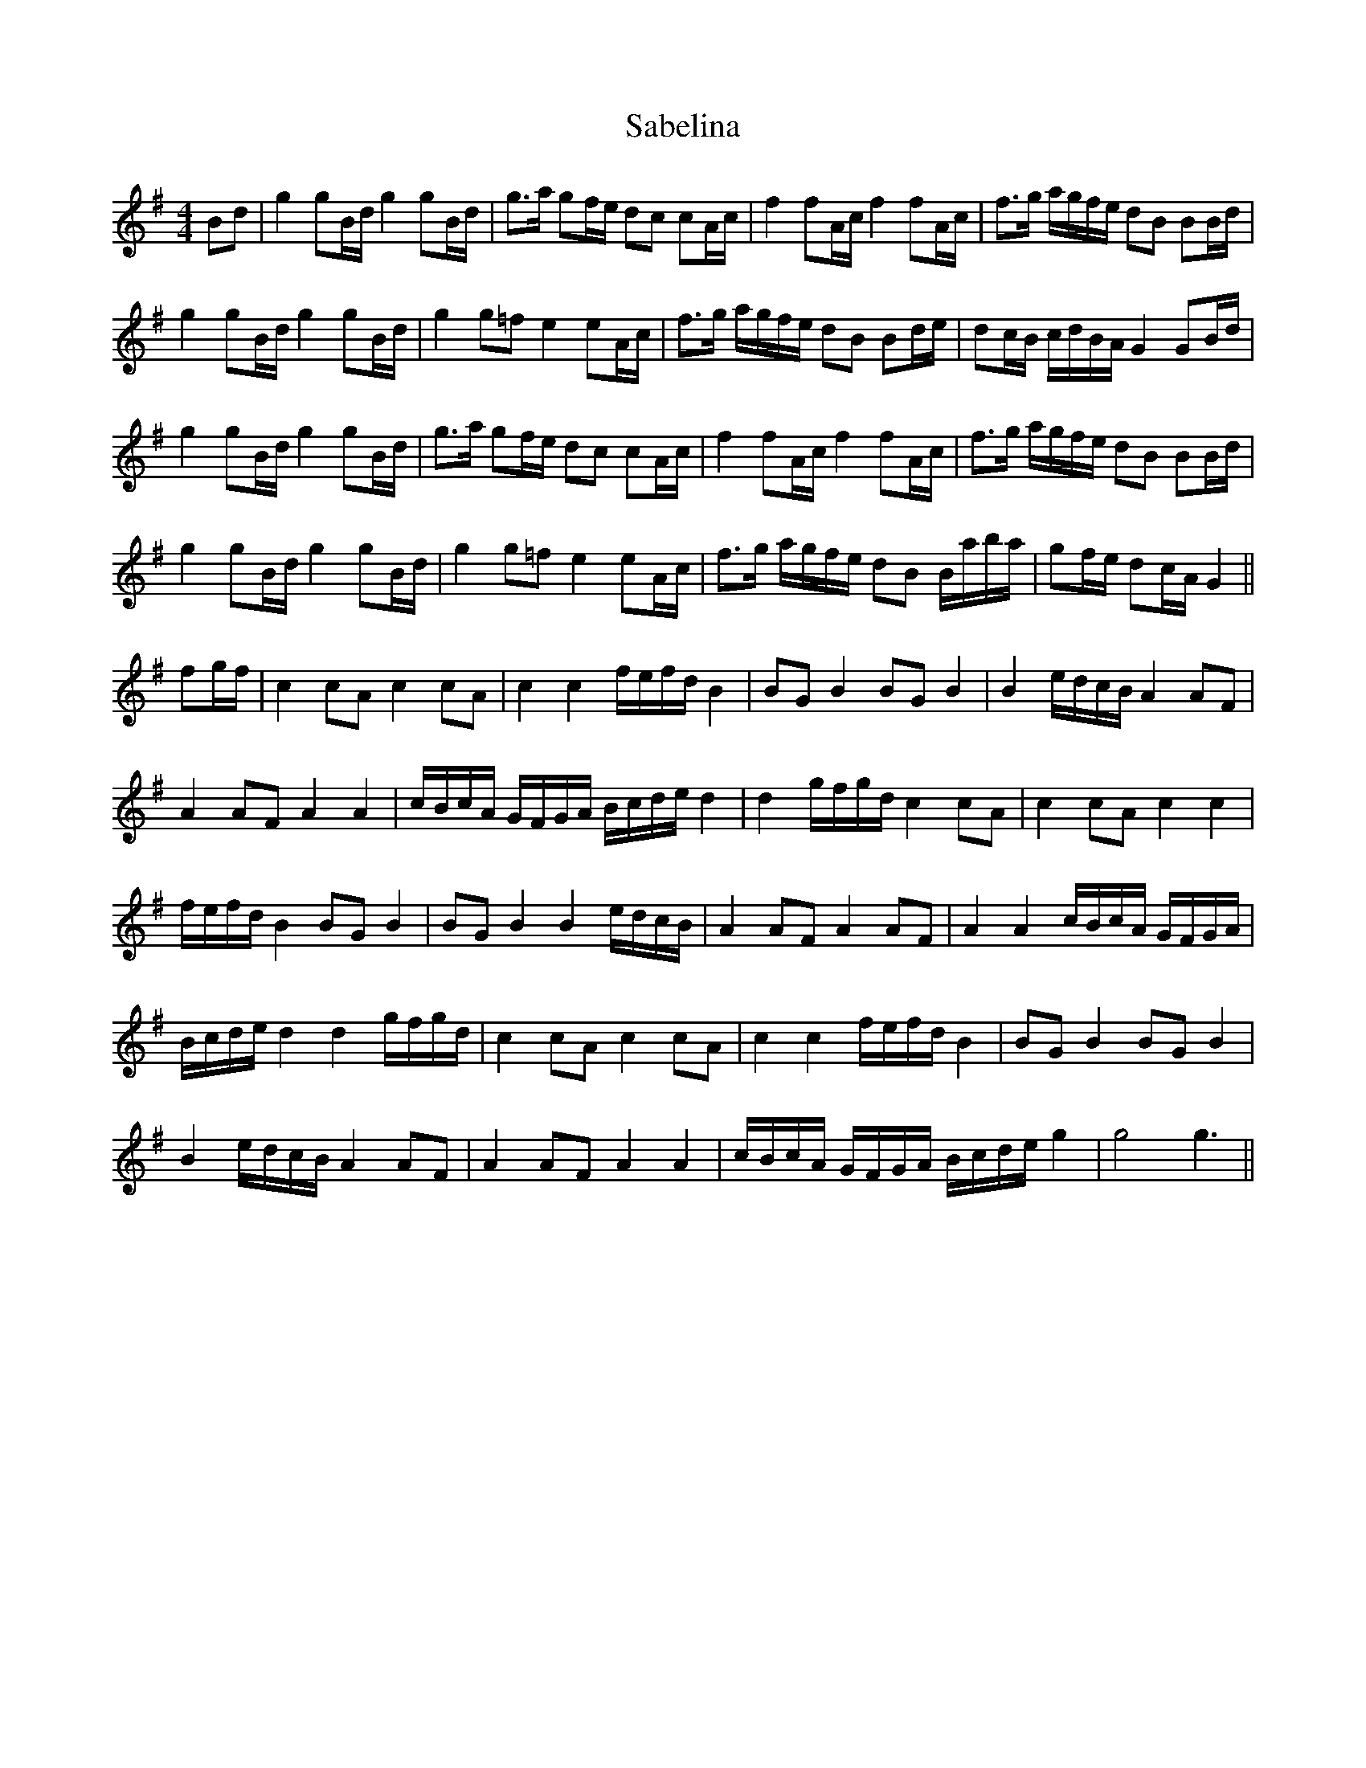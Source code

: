 X: 35594
T: Sabelina
R: barndance
M: 4/4
K: Gmajor
Bd|g2 gB/d/ g2 gB/d/|g>a gf/e/ dc cA/c/|f2 fA/c/ f2 fA/c/|f>g a/g/f/e/ dB BB/d/|
g2 gB/d/ g2 gB/d/|g2 g=f e2 eA/c/|f>g a/g/f/e/ dB Bd/e/|dc/B/ c/d/B/A/ G2 GB/d/|
g2 gB/d/ g2 gB/d/|g>a gf/e/ dc cA/c/|f2 fA/c/ f2 fA/c/|f>g a/g/f/e/ dB BB/d/|
g2 gB/d/ g2 gB/d/|g2 g=f e2 eA/c/|f>g a/g/f/e/ dB B/a/b/a/|gf/e/ dc/A/ G2||
fg/f/|c2 cA c2 cA|c2 c2 f/e/f/d/ B2|BG B2 BG B2|B2 e/d/c/B/ A2 AF|
A2 AF A2 A2|c/B/c/A/ G/F/G/A/ B/c/d/e/ d2|d2 g/f/g/d/ c2 cA|c2 cA c2 c2|
f/e/f/d/ B2 BG B2|BG B2 B2 e/d/c/B/|A2 AF A2 AF|A2 A2 c/B/c/A/ G/F/G/A/|
B/c/d/e/ d2 d2 g/f/g/d/|c2 cA c2 cA|c2 c2 f/e/f/d/ B2|BG B2 BG B2|
B2 e/d/c/B/ A2 AF|A2 AF A2 A2|c/B/c/A/ G/F/G/A/ B/c/d/e/ g2|g4 g3||

